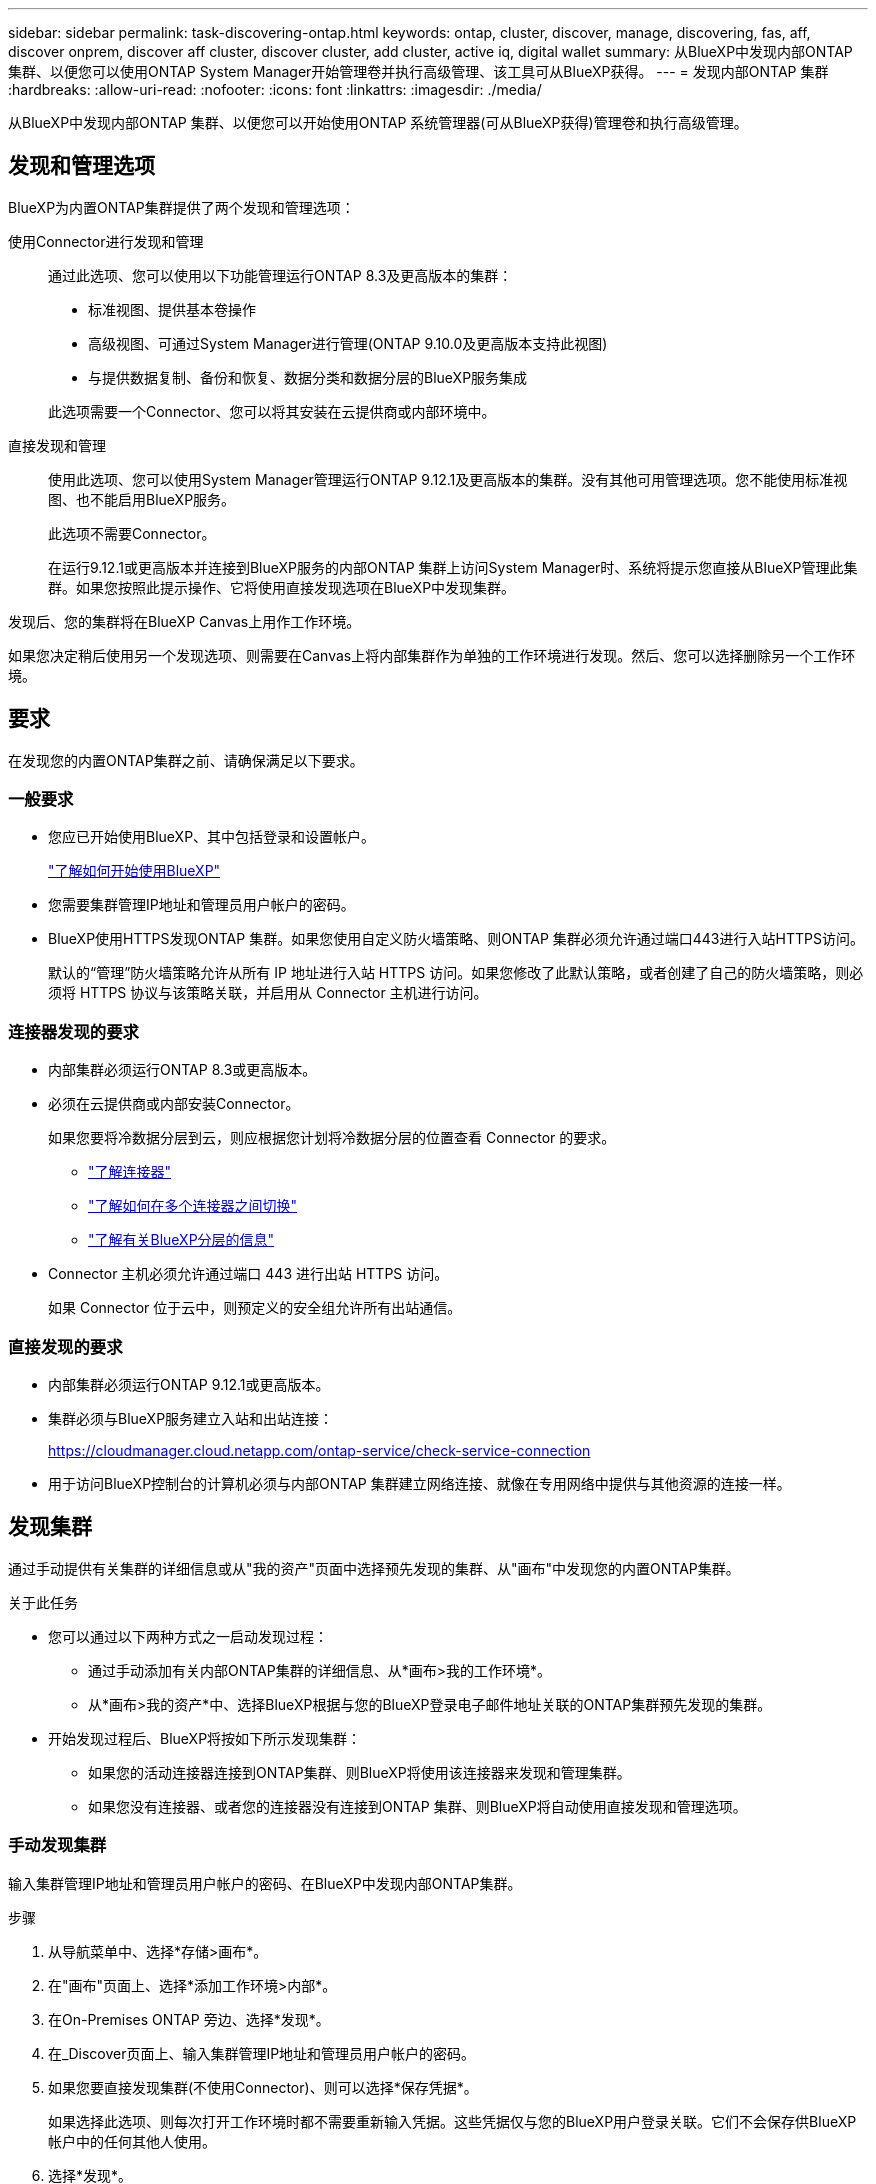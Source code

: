 ---
sidebar: sidebar 
permalink: task-discovering-ontap.html 
keywords: ontap, cluster, discover, manage, discovering, fas, aff, discover onprem, discover aff cluster, discover cluster, add cluster, active iq, digital wallet 
summary: 从BlueXP中发现内部ONTAP 集群、以便您可以使用ONTAP System Manager开始管理卷并执行高级管理、该工具可从BlueXP获得。 
---
= 发现内部ONTAP 集群
:hardbreaks:
:allow-uri-read: 
:nofooter: 
:icons: font
:linkattrs: 
:imagesdir: ./media/


[role="lead"]
从BlueXP中发现内部ONTAP 集群、以便您可以开始使用ONTAP 系统管理器(可从BlueXP获得)管理卷和执行高级管理。



== 发现和管理选项

BlueXP为内置ONTAP集群提供了两个发现和管理选项：

使用Connector进行发现和管理:: 通过此选项、您可以使用以下功能管理运行ONTAP 8.3及更高版本的集群：
+
--
* 标准视图、提供基本卷操作
* 高级视图、可通过System Manager进行管理(ONTAP 9.10.0及更高版本支持此视图)
* 与提供数据复制、备份和恢复、数据分类和数据分层的BlueXP服务集成


此选项需要一个Connector、您可以将其安装在云提供商或内部环境中。

--
直接发现和管理:: 使用此选项、您可以使用System Manager管理运行ONTAP 9.12.1及更高版本的集群。没有其他可用管理选项。您不能使用标准视图、也不能启用BlueXP服务。
+
--
此选项不需要Connector。

在运行9.12.1或更高版本并连接到BlueXP服务的内部ONTAP 集群上访问System Manager时、系统将提示您直接从BlueXP管理此集群。如果您按照此提示操作、它将使用直接发现选项在BlueXP中发现集群。

--


发现后、您的集群将在BlueXP Canvas上用作工作环境。

如果您决定稍后使用另一个发现选项、则需要在Canvas上将内部集群作为单独的工作环境进行发现。然后、您可以选择删除另一个工作环境。



== 要求

在发现您的内置ONTAP集群之前、请确保满足以下要求。



=== 一般要求

* 您应已开始使用BlueXP、其中包括登录和设置帐户。
+
https://docs.netapp.com/us-en/bluexp-setup-admin/concept-overview.html["了解如何开始使用BlueXP"^]

* 您需要集群管理IP地址和管理员用户帐户的密码。
* BlueXP使用HTTPS发现ONTAP 集群。如果您使用自定义防火墙策略、则ONTAP 集群必须允许通过端口443进行入站HTTPS访问。
+
默认的“管理”防火墙策略允许从所有 IP 地址进行入站 HTTPS 访问。如果您修改了此默认策略，或者创建了自己的防火墙策略，则必须将 HTTPS 协议与该策略关联，并启用从 Connector 主机进行访问。





=== 连接器发现的要求

* 内部集群必须运行ONTAP 8.3或更高版本。
* 必须在云提供商或内部安装Connector。
+
如果您要将冷数据分层到云，则应根据您计划将冷数据分层的位置查看 Connector 的要求。

+
** https://docs.netapp.com/us-en/bluexp-setup-admin/concept-connectors.html["了解连接器"^]
** https://docs.netapp.com/us-en/bluexp-setup-admin/task-managing-connectors.html["了解如何在多个连接器之间切换"^]
** https://docs.netapp.com/us-en/bluexp-tiering/concept-cloud-tiering.html["了解有关BlueXP分层的信息"^]


* Connector 主机必须允许通过端口 443 进行出站 HTTPS 访问。
+
如果 Connector 位于云中，则预定义的安全组允许所有出站通信。





=== 直接发现的要求

* 内部集群必须运行ONTAP 9.12.1或更高版本。
* 集群必须与BlueXP服务建立入站和出站连接：
+
https://cloudmanager.cloud.netapp.com/ontap-service/check-service-connection

* 用于访问BlueXP控制台的计算机必须与内部ONTAP 集群建立网络连接、就像在专用网络中提供与其他资源的连接一样。




== 发现集群

通过手动提供有关集群的详细信息或从"我的资产"页面中选择预先发现的集群、从"画布"中发现您的内置ONTAP集群。

.关于此任务
* 您可以通过以下两种方式之一启动发现过程：
+
** 通过手动添加有关内部ONTAP集群的详细信息、从*画布>我的工作环境*。
** 从*画布>我的资产*中、选择BlueXP根据与您的BlueXP登录电子邮件地址关联的ONTAP集群预先发现的集群。


* 开始发现过程后、BlueXP将按如下所示发现集群：
+
** 如果您的活动连接器连接到ONTAP集群、则BlueXP将使用该连接器来发现和管理集群。
** 如果您没有连接器、或者您的连接器没有连接到ONTAP 集群、则BlueXP将自动使用直接发现和管理选项。






=== 手动发现集群

输入集群管理IP地址和管理员用户帐户的密码、在BlueXP中发现内部ONTAP集群。

.步骤
. 从导航菜单中、选择*存储>画布*。
. 在"画布"页面上、选择*添加工作环境>内部*。
. 在On-Premises ONTAP 旁边、选择*发现*。
. 在_Discover页面上、输入集群管理IP地址和管理员用户帐户的密码。
. 如果您要直接发现集群(不使用Connector)、则可以选择*保存凭据*。
+
如果选择此选项、则每次打开工作环境时都不需要重新输入凭据。这些凭据仅与您的BlueXP用户登录关联。它们不会保存供BlueXP帐户中的任何其他人使用。

. 选择*发现*。
+
如果您没有连接器、并且无法从BlueXP访问IP地址、则系统将提示您创建连接器。



.结果
BlueXP会发现集群并将其添加为Canvas上的工作环境。现在、您可以开始管理集群。

* link:task-manage-ontap-direct.html["了解如何管理直接发现的集群"]
* link:task-manage-ontap-connector.html["了解如何管理使用Connector发现的集群"]




=== 添加预先发现的集群

BlueXP会自动发现与您的BlueXP登录电子邮件地址关联的ONTAP集群的相关信息、并在*我的资产*页面上将其显示为未发现的集群。您可以查看未发现集群的列表、并一次添加一个集群。

.关于此任务
请注意以下有关显示在"我的资产"页面上的内部ONTAP集群的信息：

* 用于登录到BlueXP的电子邮件地址必须与已注册的完整级别NetApp 支持站点(NSS)帐户关联。
+
** 如果使用NSS帐户登录到BlueXP并导航到"我的资产"页面、BlueXP将使用该NSS帐户查找与该帐户关联的集群。
** 如果您使用云帐户或联合连接登录到BlueXP、并导航到"我的资产"页面、BlueXP会提示您验证电子邮件。如果该电子邮件地址与NSS帐户关联、BlueXP将使用该信息查找与该帐户关联的集群。


* BlueXP仅显示已成功向NetApp发送AutoSupport消息的ONTAP集群。
* 要刷新清单列表、请退出"我的资产"页面、等待5分钟、然后返回该页面。


.步骤
. 从导航菜单中、选择*存储>画布*。
. 选择*我的资产*。
. 在"我的资产"页面上、为内部ONTAP选择*发现*。
+
image:screenshot-my-estate-ontap.png["\"我的资产\"页面的屏幕截图、其中显示12个未发现的内部ONTAP集群。"]

. 选择一个集群，然后选择*Discover。
+
image:screenshot-my-estate-ontap-discover.png["\"我的资产\"页面的屏幕截图、其中显示12个未发现的内部ONTAP集群。"]

. 输入管理员用户帐户的密码。
. 选择*发现*。
+
如果您没有连接器、并且无法从BlueXP访问IP地址、则系统将提示您创建连接器。



.结果
BlueXP会发现集群并将其添加为Canvas上的工作环境。现在、您可以开始管理集群。

* link:task-manage-ontap-direct.html["了解如何管理直接发现的集群"]
* link:task-manage-ontap-connector.html["了解如何管理使用Connector发现的集群"]

